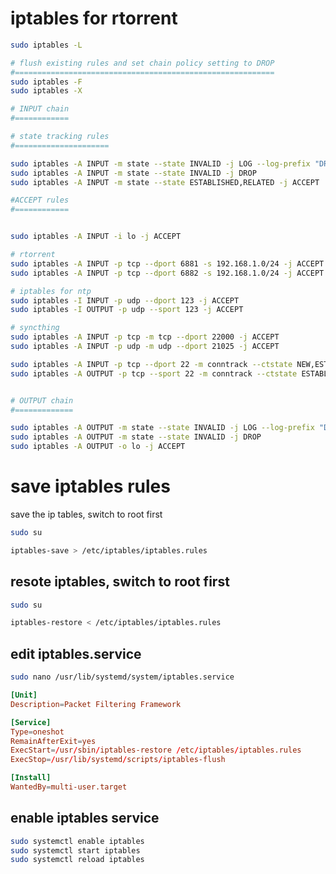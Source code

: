 #+STARTUP: content
* iptables for rtorrent

#+begin_src sh
sudo iptables -L

# flush existing rules and set chain policy setting to DROP
#==========================================================
sudo iptables -F
sudo iptables -X

# INPUT chain
#============

# state tracking rules
#=====================

sudo iptables -A INPUT -m state --state INVALID -j LOG --log-prefix "DROP INVALID " --log-ip-options --log-tcp-options
sudo iptables -A INPUT -m state --state INVALID -j DROP
sudo iptables -A INPUT -m state --state ESTABLISHED,RELATED -j ACCEPT

#ACCEPT rules
#============


sudo iptables -A INPUT -i lo -j ACCEPT

# rtorrent
sudo iptables -A INPUT -p tcp --dport 6881 -s 192.168.1.0/24 -j ACCEPT
sudo iptables -A INPUT -p tcp --dport 6882 -s 192.168.1.0/24 -j ACCEPT

# iptables for ntp
sudo iptables -I INPUT -p udp --dport 123 -j ACCEPT
sudo iptables -I OUTPUT -p udp --sport 123 -j ACCEPT

# syncthing
sudo iptables -A INPUT -p tcp -m tcp --dport 22000 -j ACCEPT
sudo iptables -A INPUT -p udp -m udp --dport 21025 -j ACCEPT

sudo iptables -A INPUT -p tcp --dport 22 -m conntrack --ctstate NEW,ESTABLISHED -j ACCEPT
sudo iptables -A OUTPUT -p tcp --sport 22 -m conntrack --ctstate ESTABLISHED -j ACCEPT


# OUTPUT chain
#=============

sudo iptables -A OUTPUT -m state --state INVALID -j LOG --log-prefix "DROP INVALID " --log-ip-options --log-tcp-options
sudo iptables -A OUTPUT -m state --state INVALID -j DROP
sudo iptables -A OUTPUT -o lo -j ACCEPT

#+end_src

* save iptables rules

save the ip tables, switch to root first

#+begin_src sh
sudo su
#+end_src

#+begin_src sh
iptables-save > /etc/iptables/iptables.rules
#+end_src

**  resote iptables, switch to root first

#+begin_src sh
sudo su
#+end_src

#+begin_src sh
iptables-restore < /etc/iptables/iptables.rules
#+end_src

** edit iptables.service

#+begin_src sh
sudo nano /usr/lib/systemd/system/iptables.service
#+end_src

#+begin_src conf
[Unit]
Description=Packet Filtering Framework

[Service]
Type=oneshot
RemainAfterExit=yes
ExecStart=/usr/sbin/iptables-restore /etc/iptables/iptables.rules
ExecStop=/usr/lib/systemd/scripts/iptables-flush

[Install]
WantedBy=multi-user.target
#+end_src

** enable iptables service

#+begin_src sh
sudo systemctl enable iptables
sudo systemctl start iptables
sudo systemctl reload iptables
#+end_src

